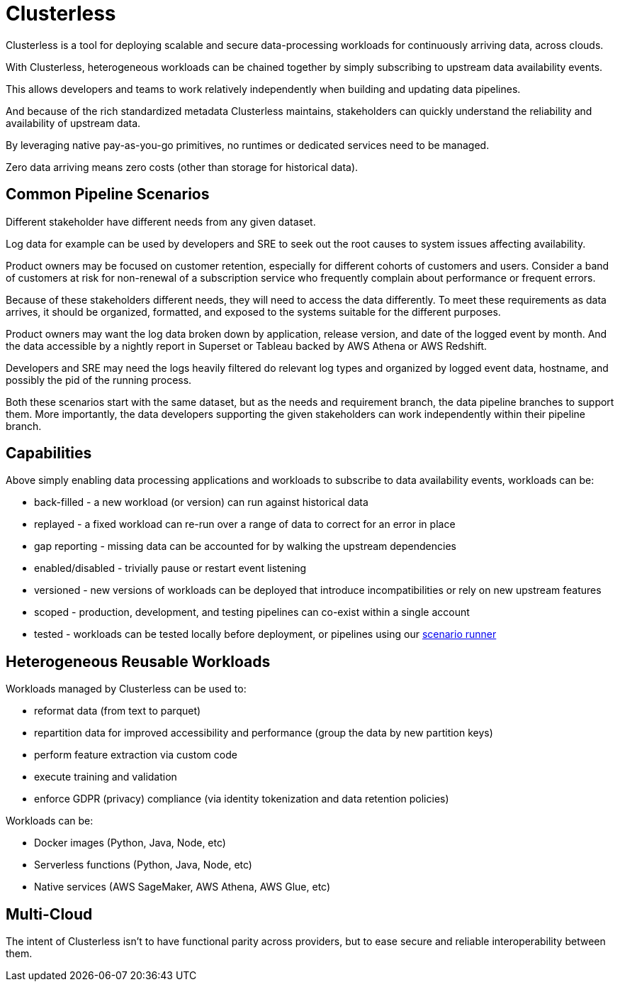 = Clusterless

Clusterless is a tool for deploying scalable and secure data-processing workloads for continuously arriving data, across
clouds.

With Clusterless, heterogeneous workloads can be chained together by simply subscribing to upstream data availability
events.

This allows developers and teams to work relatively independently when building and updating data pipelines.

And because of the rich standardized metadata Clusterless maintains, stakeholders can quickly understand the reliability
and availability of upstream data.

By leveraging native pay-as-you-go primitives, no runtimes or dedicated services need to be managed.

Zero data arriving means zero costs (other than storage for historical data).

== Common Pipeline Scenarios

Different stakeholder have different needs from any given dataset.

Log data for example can be used by developers and SRE to seek out the root causes to system issues affecting
availability.

Product owners may be focused on customer retention, especially for different cohorts of customers and users. Consider a
band of customers at risk for non-renewal of a subscription service who frequently complain about performance or
frequent errors.

Because of these stakeholders different needs, they will need to access the data differently. To meet these requirements
as data arrives, it should be organized, formatted, and exposed to the systems suitable for the different purposes.

Product owners may want the log data broken down by application, release version, and date of the logged event by month.
And the data accessible by a nightly report in Superset or Tableau backed by AWS Athena or AWS Redshift.

Developers and SRE may need the logs heavily filtered do relevant log types and organized by logged event data,
hostname, and possibly the pid of the running process.

Both these scenarios start with the same dataset, but as the needs and requirement branch, the data pipeline branches to
support them. More importantly, the data developers supporting the given stakeholders can work independently within
their pipeline branch.

== Capabilities

Above simply enabling data processing applications and workloads to subscribe to data availability events, workloads
can be:

- back-filled - a new workload (or version) can run against historical data
- replayed - a fixed workload can re-run over a range of data to correct for an error in place
- gap reporting - missing data can be accounted for by walking the upstream dependencies
- enabled/disabled - trivially pause or restart event listening
- versioned - new versions of workloads can be deployed that introduce incompatibilities or rely on new upstream
  features
- scoped - production, development, and testing pipelines can co-exist within a single account
- tested - workloads can be tested locally before deployment, or pipelines using our
  https://github.com/ClusterlessHQ/clusterless/tree/wip-1.0/clusterless-scenario#readme[scenario runner]

== Heterogeneous Reusable Workloads

Workloads managed by Clusterless can be used to:

- reformat data (from text to parquet)
- repartition data for improved accessibility and performance (group the data by new partition keys)
- perform feature extraction via custom code
- execute training and validation
- enforce GDPR (privacy) compliance (via identity tokenization and data retention policies)

Workloads can be:

- Docker images (Python, Java, Node, etc)
- Serverless functions (Python, Java, Node, etc)
- Native services (AWS SageMaker, AWS Athena, AWS Glue, etc)

== Multi-Cloud

The intent of Clusterless isn't to have functional parity across providers, but to ease secure and reliable interoperability
between them.
